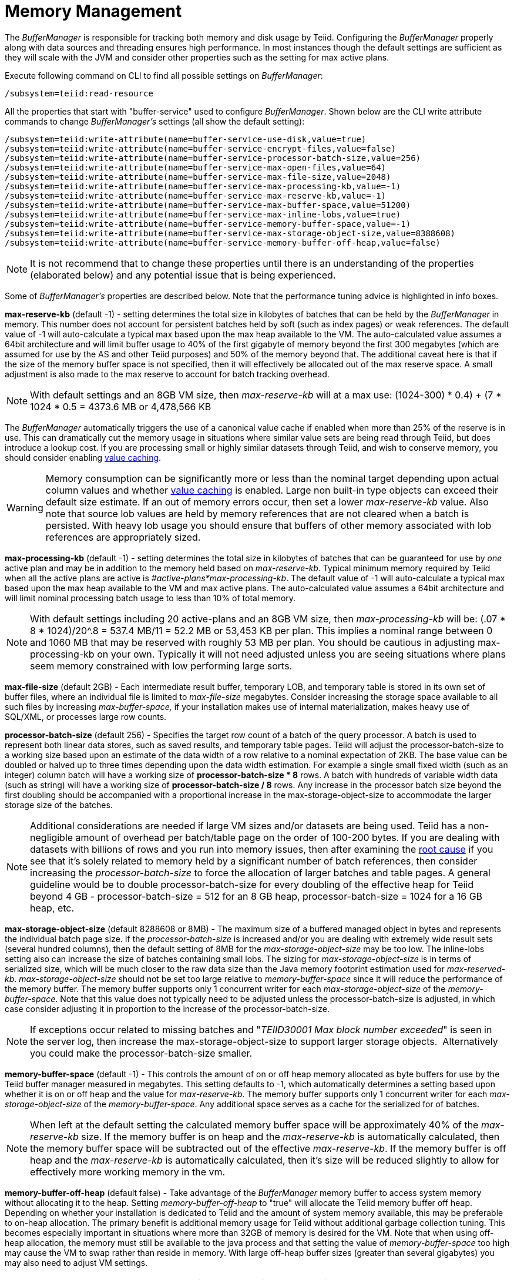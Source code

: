 
= Memory Management

The _BufferManager_ is responsible for tracking both memory and disk usage by Teiid. Configuring the _BufferManager_ properly along with data sources and threading ensures high performance. In most instances though the default settings are sufficient as they will scale with the JVM and consider other properties such as the setting for max active plans. 

Execute following command on CLI to find all possible settings on _BufferManager_:

[source,java]
----
/subsystem=teiid:read-resource
----

All the properties that start with "buffer-service" used to configure _BufferManager_. Shown below are the CLI write attribute commands to change _BufferManager’s_ settings (all show the default setting):

[source,java]
----
/subsystem=teiid:write-attribute(name=buffer-service-use-disk,value=true)
/subsystem=teiid:write-attribute(name=buffer-service-encrypt-files,value=false)
/subsystem=teiid:write-attribute(name=buffer-service-processor-batch-size,value=256)
/subsystem=teiid:write-attribute(name=buffer-service-max-open-files,value=64)
/subsystem=teiid:write-attribute(name=buffer-service-max-file-size,value=2048)
/subsystem=teiid:write-attribute(name=buffer-service-max-processing-kb,value=-1)
/subsystem=teiid:write-attribute(name=buffer-service-max-reserve-kb,value=-1)
/subsystem=teiid:write-attribute(name=buffer-service-max-buffer-space,value=51200)
/subsystem=teiid:write-attribute(name=buffer-service-max-inline-lobs,value=true)
/subsystem=teiid:write-attribute(name=buffer-service-memory-buffer-space,value=-1)
/subsystem=teiid:write-attribute(name=buffer-service-max-storage-object-size,value=8388608)
/subsystem=teiid:write-attribute(name=buffer-service-memory-buffer-off-heap,value=false)
----

NOTE: It is not recommend that to change these properties until there is an understanding of the properties (elaborated below) and any potential issue that is being experienced.

Some of _BufferManager’s_ properties are described below. Note that the performance tuning advice is highlighted in info boxes.

*max-reserve-kb* (default -1) - setting determines the total size in kilobytes of batches that can be held by the _BufferManager_ in memory. This number does not account for persistent batches held by soft (such as index pages) or weak references. The default value of -1 will auto-calculate a typical max based upon the max heap available to the VM. The auto-calculated value assumes a 64bit architecture and will limit buffer usage to 40% of the first gigabyte of memory beyond the first 300 megabytes (which are assumed for use by the AS and other Teiid purposes) and 50% of the memory beyond that. The additional caveat here is that if the size of the memory buffer space is not specified, then it will effectively be allocated out of the max reserve space. A small adjustment is also made to the max reserve to account for batch tracking overhead.

NOTE: With default settings and an 8GB VM size, then _max-reserve-kb_ will at a max use: (((1024-300) * 0.4) + (7 * 1024 * 0.5)) = 4373.6 MB or 4,478,566 KB

The _BufferManager_ automatically triggers the use of a canonical value cache if enabled when more than 25% of the reserve is in use. This can dramatically cut the memory usage in situations where similar value sets are being read through Teiid, but does introduce a lookup cost. If you are processing small or highly similar datasets through Teiid, and wish to conserve memory, you should consider enabling link:System_Properties.adoc[value caching].

WARNING: Memory consumption can be significantly more or less than the nominal target depending upon actual column values and whether link:System_Properties.adoc[value caching] is enabled. Large non built-in type objects can exceed their default size estimate. If an out of memory errors occur, then set a lower _max-reserve-kb_ value. Also note that source lob values are held by memory references that are not cleared when a batch is persisted. With heavy lob usage you should ensure that buffers of other memory associated with lob references are appropriately sized.

*max-processing-kb* (default -1) - setting determines the total size in kilobytes of batches that can be guaranteed for use by _one_ active plan and may be in addition to the memory held based on _max-reserve-kb_. Typical minimum memory required by Teiid when all the active plans are active is _#active-plans*max-processing-kb_. The default value of -1 will auto-calculate a typical max based upon the max heap available to the VM and max active plans. The auto-calculated value assumes a 64bit architecture and will limit nominal processing batch usage to less than 10% of total memory.

NOTE: With default settings including 20 active-plans and an 8GB VM size, then _max-processing-kb_ will be: (.07 * 8 * 1024)/20^.8 = 537.4 MB/11 = 52.2 MB or 53,453 KB per plan. This implies a nominal range between 0 and 1060 MB that may be reserved with roughly 53 MB per plan. You should be cautious in adjusting max-processing-kb on your own. Typically it will not need adjusted unless you are seeing situations where plans seem memory constrained with low performing large sorts.

*max-file-size* (default 2GB) - Each intermediate result buffer, temporary LOB, and temporary table is stored in its own set of buffer files, where an individual file is limited to _max-file-size_ megabytes. Consider increasing the storage space available to all such files by increasing _max-buffer-space,_ if your installation makes use of internal materialization, makes heavy use of SQL/XML, or processes large row counts.

*processor-batch-size* (default 256) - Specifies the target row count of a batch of the query processor. A batch is used to represent both linear data stores, such as saved results, and temporary table pages. Teiid will adjust the processor-batch-size to a working size based upon an estimate of the data width of a row relative to a nominal expectation of 2KB. The base value can be doubled or halved up to three times depending upon the data width estimation. For example a single small fixed width (such as an integer) column batch will have a working size of *processor-batch-size * 8* rows. A batch with hundreds of variable width data (such as string) will have a working size of *processor-batch-size / 8* rows. Any increase in the processor batch size beyond the first doubling should be accompanied with a proportional increase in the max-storage-object-size to accommodate the larger storage size of the batches.

NOTE: Additional considerations are needed if large VM sizes and/or datasets are being used. Teiid has a non-negligible amount of overhead per batch/table page on the order of 100-200 bytes. 
If you are dealing with datasets with billions of rows and you run into memory issues, then after examining the link:Diagnosing_Issues.adoc[root cause] if you see that it's solely related to memory held by a significant number of batch references, then consider increasing the _processor-batch-size_ to force the allocation of larger batches and table pages. A general guideline would be to double processor-batch-size for every doubling of the effective heap for Teiid beyond 4 GB - processor-batch-size = 512 for an 8 GB heap, processor-batch-size = 1024 for a 16 GB heap, etc.

*max-storage-object-size* (default 8288608 or 8MB) - The maximum size of a buffered managed object in bytes and represents the individual batch page size. If the _processor-batch-size_ is increased and/or you are dealing with extremely wide result sets (several hundred columns), then the default setting of 8MB for the _max-storage-object-size_ may be too low. The inline-lobs setting also can increase the size of batches containing small lobs. The sizing for _max-storage-object-size_ is in terms of serialized size, which will be much closer to the raw data size than the Java memory footprint estimation used for _max-reserved-kb_. _max-storage-object-size_ should not be set too large relative to _memory-buffer-space_ since it will reduce the performance of the memory buffer. The memory buffer supports only 1 concurrent writer for each _max-storage-object-size_ of the _memory-buffer-space_. Note that this value does not typically need to be adjusted unless the processor-batch-size is adjusted, in which case consider adjusting it in proportion to the increase of the processor-batch-size.

NOTE: If exceptions occur related to missing batches and "_TEIID30001 Max block number exceeded_" is seen in the server log, then increase the max-storage-object-size to support larger storage objects.  Alternatively you could make the processor-batch-size smaller.

*memory-buffer-space* (default -1) - This controls the amount of on or off heap memory allocated as byte buffers for use by the Teiid buffer manager measured in megabytes. This setting defaults to -1, which automatically determines a setting based upon whether it is on or off heap and the value for _max-reserve-kb_. The memory buffer supports only 1 concurrent writer for each _max-storage-object-size_ of the _memory-buffer-space_. Any additional space serves as a cache for the serialized for of batches.

NOTE: When left at the default setting the calculated memory buffer space will be approximately 40% of the _max-reserve-kb_ size. If the memory buffer is on heap and the _max-reserve-kb_ is automatically calculated, then the memory buffer space will be subtracted out of the effective _max-reserve-kb_. If the memory buffer is off heap and the _max-reserve-kb_ is automatically calculated, then it’s size will be reduced slightly to allow for effectively more working memory in the vm.

*memory-buffer-off-heap* (default false) - Take advantage of the _BufferManager_ memory buffer to access system memory without allocating it to the heap. Setting _memory-buffer-off-heap_ to "true" will allocate the Teiid memory buffer off heap. Depending on whether your installation is dedicated to Teiid and the amount of system memory available, this may be preferable to on-heap allocation. The primary benefit is additional memory usage for Teiid without additional garbage collection tuning. This becomes especially important in situations where more than 32GB of memory is desired for the VM. Note that when using off-heap allocation, the memory must still be available to the java process and that setting the value of _memory-buffer-space_ too high may cause the VM to swap rather than reside in memory. With large off-heap buffer sizes (greater than several gigabytes) you may also need to adjust VM settings.

NOTE: *Oracle/Sun VM* - the relevant VM settings are MaxDirectMemorySize and UseLargePages. For example adding: '-XX:MaxDirectMemorySize=12g -XX:+UseLargePages' to the VM process arguments would allow for an effective allocation of approximately an 11GB Teiid memory buffer (the *memory-buffer-space* setting) accounting for any additional direct memory that may be needed by the AS or applications running in the AS.

== Disk Usage

*max-buffer-space* (default -1) - For table page and result batches the buffer manager will have a limited number of files that are dedicated to a particular storage size. However, as mentioned in the installation, creation of Teiid lob values (for example through SQL/XML) will typically create one file per lob once the lob exceeds the allowable in memory size of 32KB. In heavy usage scenarios, consider pointing the buffer directory on a partition that is routinely defragmented. 
By default Teiid will use up to 50GB of disk space. This is tracked in terms of the number of bytes written by Teiid. For large data sets, you may need to increase the _max-buffer-space_ setting.

== Limitations

It’s also important to keep in mind that Teiid has memory and other hard limits which breaks down along several lines in terms of # of storage objects tracked, disk storage, streaming data size/row limits, etc.

1.  The buffer manager has a max addressable space of 16 terabytes - but due to fragmentation you’d expect that the max usable would be less. This is the maximum amount of storage available to Teiid for all temporary lobs, internal tables, intermediate results, etc.
2.  The max size of an object (batch or table page) that can be serialized by the buffer manager is 32 GB - but you should approach that limit (the default limit is 8 MB). A batch/page is set or rows that are flowing through Teiid engine and is dynamically scaled based upon the estimated data width so that the expected memory size is consistent.
3.  The max-processing-kb and max-reserve-kb are based upon memory footprint estimations and not exact sizes - actual memory usage and garbage collection cycles are influenced by a lot of other factors.
4.  The maximum row count for any interface, JDBC/ODBC/OData, is 2^31-1 rows. 

Handling a source that has tera/petabytes of data doesn't by itself impact Teiid in any way. What matters is the processing operations that are being performed and/or how much of that data do we need to store on a temporary basis in Teiid. With a simple forward-only query, Teiid will return a petabytes of data with minimal memory usage.

=== Inferred Limits

To prevent run away memory or disk consumption:

1. Error code TEIID31260. A single lob (xml, clob, blob, json) created on the server side is limited to the .25 * (max buffer space) / (max active plans).
2. Error code TEIID31261. A single table or tuple buffer is limited to the greater of (max reserve kb) or (max buffer space) / (max active plans).    

=== Other Considerations for Sizing

Each batch/table page requires an in memory cache entry of approximately ~ 128 bytes - thus the total tracked max batches are limited by the heap and is also why we recommend to increase the processing batch size on larger memory or scenarios making use of large internal materializations. The actual batch/table itself is managed by buffer manager, which has layered memory buffer structure with spill over facility to disk.

Using internal materialization is based on the BufferManager. BufferManager settings may need to be updated based upon the desired amount of internal materialization performed by deployed vdbs.

If an out of memory error occurs it is best to first capture a heap dump to determine where memory is being held - tweaking the BufferManager settings may not be necessary depending upon the cause.

== Common Configuration Scenarios

In addition to scenarios outlined above, a common scenario would be to minimize the amount of on heap space consumed by Teiid.  This can be done by moving the memory buffer to off heap with the memory-buffer-off-heap setting or by restricting the max-reserve-kb setting.  
Reducing the max-processing-kb setting should generally not be necessary, unless there is a need to severly restrict the heap usage beyond the max-reserve-kb setting.